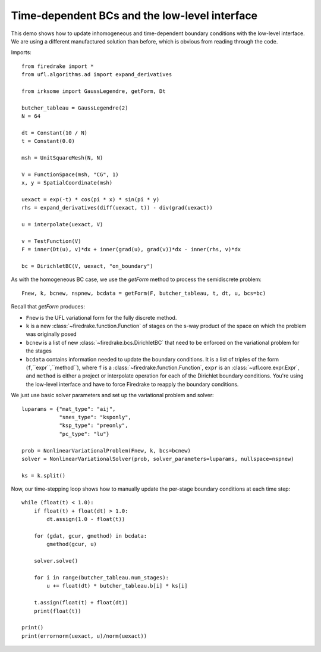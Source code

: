 Time-dependent BCs and the low-level interface
==============================================

This demo shows how to update inhomogeneous and time-dependent
boundary conditions with the low-level interface.  We are using a
different manufactured solution than before, which is obvious from
reading through the code.

Imports::

  from firedrake import *
  from ufl.algorithms.ad import expand_derivatives

  from irksome import GaussLegendre, getForm, Dt
  
  butcher_tableau = GaussLegendre(2)
  N = 64

  dt = Constant(10 / N)
  t = Constant(0.0)
  
  msh = UnitSquareMesh(N, N)

  V = FunctionSpace(msh, "CG", 1)
  x, y = SpatialCoordinate(msh)

  uexact = exp(-t) * cos(pi * x) * sin(pi * y)
  rhs = expand_derivatives(diff(uexact, t)) - div(grad(uexact))

  u = interpolate(uexact, V)

  v = TestFunction(V)
  F = inner(Dt(u), v)*dx + inner(grad(u), grad(v))*dx - inner(rhs, v)*dx

  bc = DirichletBC(V, uexact, "on_boundary")

As with the homogeneous BC case, we use the `getForm` method to
process the semidiscrete problem::

  Fnew, k, bcnew, nspnew, bcdata = getForm(F, butcher_tableau, t, dt, u, bcs=bc)

Recall that `getForm` produces:

* ``Fnew`` is the UFL variational form for the fully discrete method.
* ``k`` is a new :class:`~firedrake.function.Function` of stages on the s-way product of the space on which the problem was originally posed
* ``bcnew`` is a list of new :class:`~firedrake.bcs.DirichletBC` that need to
  be enforced on the variational problem for the stages
* ``bcdata`` contains information needed to update the boundary
  conditions.  It is a list of triples of the form
  (``f``,``expr``,``method``), where ``f`` is a
  :class:`~firedrake.function.Function`, ``expr`` is an
  :class:`~ufl.core.expr.Expr`, and ``method`` is either a project or
  interpolate operation for each of the Dirichlet boundary conditions.
  You're using the low-level interface and have to force Firedrake to
  reapply the boundary conditions.


We just use basic solver parameters and set up the variational problem
and solver::

  luparams = {"mat_type": "aij",
              "snes_type": "ksponly",
              "ksp_type": "preonly",
              "pc_type": "lu"}

  prob = NonlinearVariationalProblem(Fnew, k, bcs=bcnew)
  solver = NonlinearVariationalSolver(prob, solver_parameters=luparams, nullspace=nspnew)

  ks = k.split()

Now, our time-stepping loop shows how to manually update the per-stage
boundary conditions at each time step::

  while (float(t) < 1.0):
      if float(t) + float(dt) > 1.0:
          dt.assign(1.0 - float(t))

      for (gdat, gcur, gmethod) in bcdata:
          gmethod(gcur, u)

      solver.solve()

      for i in range(butcher_tableau.num_stages):
          u += float(dt) * butcher_tableau.b[i] * ks[i]

      t.assign(float(t) + float(dt))
      print(float(t))

  print()
  print(errornorm(uexact, u)/norm(uexact))
